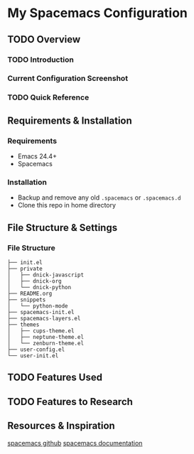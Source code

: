* My Spacemacs Configuration
** TODO Overview
*** TODO Introduction
*** Current Configuration Screenshot
[[./screenshots/spacemacs.png]]

*** TODO Quick Reference
** Requirements & Installation
*** Requirements
+ Emacs 24.4+
+ Spacemacs

*** Installation
+ Backup and remove any old =.spacemacs= or =.spacemacs.d=
+ Clone this repo in home directory

** File Structure & Settings
*** File Structure
#+BEGIN_SRC
├── init.el
├── private
│   ├── dnick-javascript
│   ├── dnick-org
│   └── dnick-python
├── README.org
├── snippets
│   └── python-mode
├── spacemacs-init.el
├── spacemacs-layers.el
├── themes
│   ├── cups-theme.el
│   ├── neptune-theme.el
│   └── zenburn-theme.el
├── user-config.el
└── user-init.el
#+END_SRC

** TODO Features Used

** TODO Features to Research

** Resources & Inspiration
[[https://github.com/syl20bnr/spacemacs][spacemacs github]]
[[http://spacemacs.org/doc/DOCUMENTATION.html][spacemacs documentation]]
